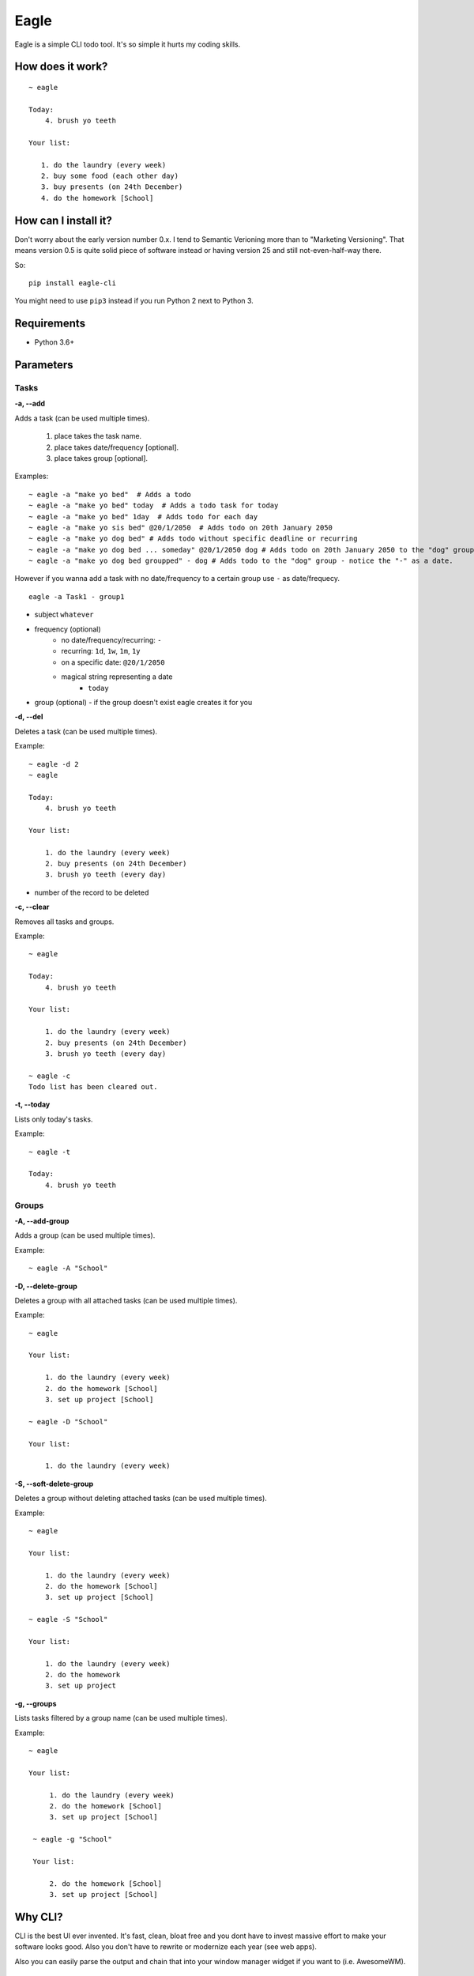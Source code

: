 Eagle
=====

.. image:: https://gitlab.com/n1_/eagle/raw/master/logo.png
   :align: center

Eagle is a simple CLI todo tool. It's so simple it hurts my coding skills.

How does it work?
-----------------

::

   ~ eagle

   Today:
       4. brush yo teeth

   Your list:

      1. do the laundry (every week)
      2. buy some food (each other day)
      3. buy presents (on 24th December)
      4. do the homework [School]

How can I install it?
---------------------
Don't worry about the early version number 0.x. I tend to Semantic Verioning more
than to "Marketing Versioning". That means version 0.5 is quite solid piece of
software instead or having version 25 and still not-even-half-way there.

So:

::

   pip install eagle-cli

You might need to use ``pip3`` instead if you run Python 2 next to Python 3.

Requirements
------------
* Python 3.6+

Parameters
----------
Tasks
~~~~~
**-a, --add**

Adds a task (can be used multiple times).

 1. place takes the task name.
 2. place takes date/frequency [optional].
 3. place takes group [optional].

Examples:

::

    ~ eagle -a "make yo bed"  # Adds a todo
    ~ eagle -a "make yo bed" today  # Adds a todo task for today
    ~ eagle -a "make yo bed" 1day  # Adds todo for each day
    ~ eagle -a "make yo sis bed" @20/1/2050  # Adds todo on 20th January 2050
    ~ eagle -a "make yo dog bed" # Adds todo without specific deadline or recurring
    ~ eagle -a "make yo dog bed ... someday" @20/1/2050 dog # Adds todo on 20th January 2050 to the "dog" group
    ~ eagle -a "make yo dog bed groupped" - dog # Adds todo to the "dog" group - notice the "-" as a date.

However if you wanna add a task with no date/frequency to a certain group
use ``-`` as date/frequecy.

::

   eagle -a Task1 - group1

* subject ``whatever``
* frequency (optional)
   * no date/frequency/recurring: ``-``
   * recurring: ``1d``, ``1w``, ``1m``, ``1y``
   * on a specific date: ``@20/1/2050``
   * magical string representing a date
      * ``today``
* group (optional) - if the group doesn't exist eagle creates it for you

**-d, --del**

Deletes a task (can be used multiple times).

Example:

::

    ~ eagle -d 2
    ~ eagle

    Today:
        4. brush yo teeth

    Your list:

        1. do the laundry (every week)
        2. buy presents (on 24th December)
        3. brush yo teeth (every day)

- number of the record to be deleted

**-c, --clear**

Removes all tasks and groups.

Example:

::

    ~ eagle

    Today:
        4. brush yo teeth

    Your list:

        1. do the laundry (every week)
        2. buy presents (on 24th December)
        3. brush yo teeth (every day)

    ~ eagle -c
    Todo list has been cleared out.


**-t, --today**

Lists only today's tasks.

Example:

::

    ~ eagle -t

    Today:
        4. brush yo teeth

Groups
~~~~~~
**-A, --add-group**

Adds a group (can be used multiple times).

Example:

::

    ~ eagle -A "School"

**-D, --delete-group**

Deletes a group with all attached tasks (can be used multiple times).

Example:

::

    ~ eagle

    Your list:

        1. do the laundry (every week)
        2. do the homework [School]
        3. set up project [School]

    ~ eagle -D "School"

    Your list:

        1. do the laundry (every week)

**-S, --soft-delete-group**

Deletes a group without deleting attached tasks (can be used multiple times).

Example:

::

    ~ eagle

    Your list:

        1. do the laundry (every week)
        2. do the homework [School]
        3. set up project [School]

    ~ eagle -S "School"

    Your list:

        1. do the laundry (every week)
        2. do the homework
        3. set up project

**-g, --groups**

Lists tasks filtered by a group name (can be used multiple times).

Example:

::

   ~ eagle

   Your list:

        1. do the laundry (every week)
        2. do the homework [School]
        3. set up project [School]

    ~ eagle -g "School"

    Your list:

        2. do the homework [School]
        3. set up project [School]

Why CLI?
--------
CLI is the best UI ever invented. It's fast, clean, bloat free and you dont have to
invest massive effort to make your software looks good. Also you don't have to rewrite
or modernize each year (see web apps).

Also you can easily parse the output and chain that into your window manager widget if you
want to (i.e. AwesomeWM).

Why GitLab?
-----------
It's hard to explain. It's one of those "once you switch you don't look back" things.
Try it yourself.

Isn't this just another copycat?
--------------------------------
There is a few project around which are pretty good. For example `TaskWarrior <https://taskwarrior.org/>`_
which is robust and covers pretty much everything. For me it's too heavy and fancy with all
the charts and tables. I want something more quiet and more straightforward.

Why you don't use mypy?
-----------------------
From mypy FAQ:

::

   Will static typing make my programs run faster?

   Mypy only does static type checking and it does not improve
   performance. It has a minimal performance impact. In the
   future, there could be other tools that can compile statically
   typed mypy code to C modules or to efficient JVM bytecode, for
   example, but this is outside the scope of the mypy project.

So static typing is just for a developer not for a machine. Once it will also help
a machine to run Python code faster (Cython principle) I will definitely start using
that.


Can I contribute?
-----------------
Absolutely! I would be more than happy to accept any bug-report, improvement, pull request,
constructive criticism, etc.
